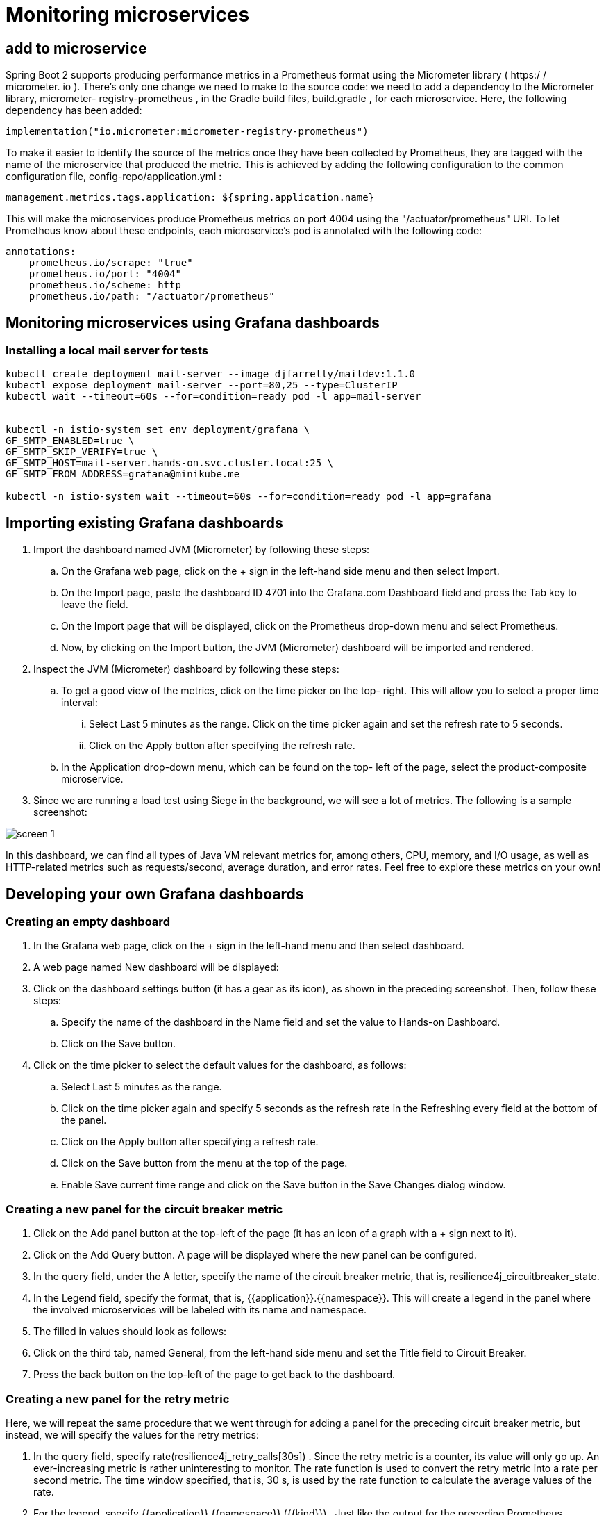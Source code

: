 = Monitoring microservices

== add to microservice

Spring Boot 2 supports producing performance metrics in a Prometheus format using the Micrometer library ( https:/​ / ​ micrometer.​ io ).
There's only one change we need to make to the source code: we need to add a dependency to the Micrometer library, micrometer- registry-prometheus , in the Gradle build files, build.gradle , for each microservice.
Here, the following dependency has been added:

[source]
----
implementation("io.micrometer:micrometer-registry-prometheus")
----

To make it easier to identify the source of the metrics once they have been collected by Prometheus, they are tagged with the name of the microservice that produced the metric.
This is achieved by adding the following configuration to the common configuration file, config-repo/application.yml :

[source]
----
management.metrics.tags.application: ${spring.application.name}
----

This will make the microservices produce Prometheus metrics on port 4004 using the "/actuator/prometheus" URI.
To let Prometheus know about these endpoints, each microservice's pod is annotated with the following code:

[source,yml]
----
annotations:
    prometheus.io/scrape: "true"
    prometheus.io/port: "4004"
    prometheus.io/scheme: http
    prometheus.io/path: "/actuator/prometheus"
----

== Monitoring microservices using Grafana dashboards

=== Installing a local mail server for tests

[source]
----
kubectl create deployment mail-server --image djfarrelly/maildev:1.1.0
kubectl expose deployment mail-server --port=80,25 --type=ClusterIP
kubectl wait --timeout=60s --for=condition=ready pod -l app=mail-server


kubectl -n istio-system set env deployment/grafana \
GF_SMTP_ENABLED=true \
GF_SMTP_SKIP_VERIFY=true \
GF_SMTP_HOST=mail-server.hands-on.svc.cluster.local:25 \
GF_SMTP_FROM_ADDRESS=grafana@minikube.me

kubectl -n istio-system wait --timeout=60s --for=condition=ready pod -l app=grafana

----

== Importing existing Grafana dashboards

. Import the dashboard named JVM (Micrometer) by following these steps:
.. On the Grafana web page, click on the + sign in the left-hand side menu and then select Import.
.. On the Import page, paste the dashboard ID 4701 into the Grafana.com Dashboard field and press the Tab key to leave the field.
.. On the Import page that will be displayed, click on the Prometheus drop-down menu and select Prometheus.
.. Now, by clicking on the Import button, the JVM (Micrometer) dashboard will be imported and rendered.
. Inspect the JVM (Micrometer) dashboard by following these steps:
.. To get a good view of the metrics, click on the time picker on the top- right.
This will allow you to select a proper time interval:
... Select Last 5 minutes as the range.
Click on the time picker again and set the refresh rate to 5 seconds.
... Click on the Apply button after specifying the refresh rate.
.. In the Application drop-down menu, which can be found on the top- left of the page, select the product-composite microservice.
. Since we are running a load test using Siege in the background, we will see a lot of metrics.
The following is a sample screenshot:

image::screen-1.png[]

In this dashboard, we can find all types of Java VM relevant metrics for, among others, CPU, memory, and I/O usage, as well as HTTP-related metrics such as requests/second, average duration, and error rates.
Feel free to explore these metrics on your own!

== Developing your own Grafana dashboards

=== Creating an empty dashboard

. In the Grafana web page, click on the + sign in the left-hand menu and then select dashboard.
. A web page named New dashboard will be displayed:
. Click on the dashboard settings button (it has a gear as its icon), as shown in the preceding screenshot.
Then, follow these steps:
.. Specify the name of the dashboard in the Name field and set the value to Hands-on Dashboard.
.. Click on the Save button.
. Click on the time picker to select the default values for the dashboard, as follows:
.. Select Last 5 minutes as the range.
.. Click on the time picker again and specify 5 seconds as the refresh rate in the Refreshing every field at the bottom of the panel.
.. Click on the Apply button after specifying a refresh rate.
.. Click on the Save button from the menu at the top of the page.
.. Enable Save current time range and click on the Save button in the Save Changes dialog window.

=== Creating a new panel for the circuit breaker metric

. Click on the Add panel button at the top-left of the page (it has an icon of a graph with a + sign next to it).
. Click on the Add Query button.
A page will be displayed where the new panel can be configured.
. In the query field, under the A letter, specify the name of the circuit breaker metric, that is, resilience4j_circuitbreaker_state.
. In the Legend field, specify the format, that is, {{application}}.{{namespace}}.
This will create a legend in the panel where the involved microservices will be labeled with its name and namespace.
. The filled in values should look as follows:
. Click on the third tab, named General, from the left-hand side menu and set the Title field to Circuit Breaker.
. Press the back button on the top-left of the page to get back to the dashboard.

=== Creating a new panel for the retry metric

Here, we will repeat the same procedure that we went through for adding a panel for the preceding circuit breaker metric, but instead, we will specify the values for the retry metrics:

. In the query field, specify rate(resilience4j_retry_calls[30s]) . Since the retry metric is a counter, its value will only go up.
An ever-increasing metric is rather uninteresting to monitor.
The rate function is used to convert the retry metric into a rate per second metric.
The time window specified, that is, 30 s, is used by the rate function to calculate the average values of the rate.
. For the legend, specify {{application}}.{{namespace}} ({{kind}}) . Just like the output for the preceding Prometheus endpoint, we will get four metrics for the retry mechanism.
To separate them in the legend, the kind attribute needs to be added.
. Note that Grafana immediately starts to render a graph in the panel editor based on the specified values.
. Specify Retry as the title.
. Press the back button to get back to the dashboard.

=== Arranging the panels

Perform the following steps to arrange the panels on the dashboard:

. You can resize a panel by dragging its lower right-hand corner to the preferred size.
. You can also move a panel by dragging its header to the desired position.
. The following is an example layout of the two panels:
. Finally, click on the Save button at the top of the page.
A Save Changes dialog will show up; enter an optional description and hit the Save button.

== Setting up alarms in Grafana

=== Setting up a mail-based notification channel

To configure a mail-based notification channel in Grafana, perform the following steps:

. On the Grafana web page, on the menu to the left, click on the Alerting menu choice (with an alarm bell as its icon) and select Notification channels.
. Click on the Add channel button.
. Set the name to mail .
. Select the type to Email .
. Enable Send on all alerts.
. Enable Include image.
. Enter an email address of your choice.
Emails will only be sent to the local test mail server, independent of what email address that's specified.
The configuration of the notification channel should look as follows:

. Click on the Send Test button to send a test mail.
. Click on the Save button.
. Click on the Dashboard button in the left-hand side menu and then on the home button.
. Select Hands-on Dashboard from the list to get back to the dashboard.
. Check the test mail server's web page to ensure that we have received a test email.
You should receive the following output:

=== Setting up an alarm on the circuit breaker

To create an alarm on the circuit breaker, we need to create the alert and then add an alert list to the dashboard, where we can see what alert events have occurred over time.

Perform the following steps to create an alert for the circuit breaker:

. In the Hands-on Dashboard, click on the header of the circuit breaker panel.
A drop-down menu will appear.
. Select the Edit menu option.
. Select the Alert tab in the tab list to the left (shown as an alarm bell icon).
. Click on the Create Alert button.
. In the Evaluate every field, set the value to 10s .
. In the For field, set the value to 0m .
. In the Conditions section, specify the following values:
.. Set the WHEN field to max() .
.. Set the OF field to query(A, 1m, now) .
.. Set the IS ABOVE field to 0.5 .
. Scroll down to confirm that the notification has been sent to the default notification channel, that is, the mail channel we defined previously.
The alarm definition should look as follows:
. Click on the back button (left arrow) to get back to the dashboard.

Then, we need to perform the following steps to create an alarm list:

. Click on the Add panel button at the top of the page.
. Select Choose Visualization in the New Panel page.
. Among the presented visualizations, select Alert List.
Click on it twice to display an Options list.
. Select the Show option called Recent state changes.
. Enable Alerts from this dashboard.
The settings should look as follows:
. Click on the back button to get back to the dashboard.
. Rearrange the panel to suit your needs.
. Save the changes to the dashboard.

